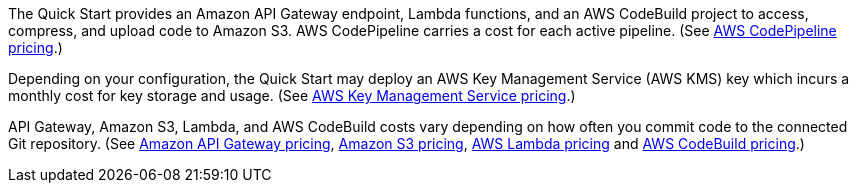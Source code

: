 The Quick Start provides an Amazon API Gateway endpoint, Lambda functions, and an AWS CodeBuild project to access, compress, and upload code to Amazon S3. AWS CodePipeline carries a cost for each active pipeline. (See https://aws.amazon.com/codepipeline/pricing/[AWS CodePipeline pricing].) 

Depending on your configuration, the Quick Start may deploy an AWS Key Management Service (AWS KMS) key which incurs a monthly cost for key storage and usage. (See https://aws.amazon.com/kms/pricing/[AWS Key Management Service pricing].) 

API Gateway, Amazon S3, Lambda, and AWS CodeBuild costs vary depending on how often you commit code to the connected Git repository. (See https://aws.amazon.com/api-gateway/pricing/[Amazon API Gateway pricing], https://aws.amazon.com/s3/pricing/[Amazon S3 pricing], https://aws.amazon.com/lambda/pricing/[AWS Lambda pricing] and https://aws.amazon.com/codebuild/pricing/[AWS CodeBuild pricing].)
